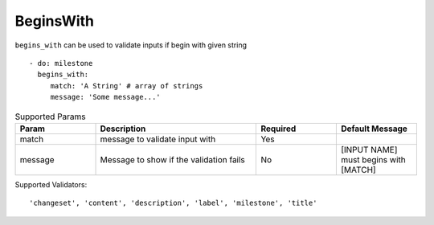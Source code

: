 BeginsWith
^^^^^^^^^^

``begins_with`` can be used to validate inputs if begin with given string

::

    - do: milestone
      begins_with:
         match: 'A String' # array of strings
         message: 'Some message...'

.. list-table:: Supported Params
   :widths: 25 50 25 25
   :header-rows: 1

   * - Param
     - Description
     - Required
     - Default Message
   * - match
     - message to validate input with
     - Yes
     - 
   * - message
     - Message to show if the validation fails
     - No
     - [INPUT NAME] must begins with [MATCH]

Supported Validators:
::

    'changeset', 'content', 'description', 'label', 'milestone', 'title'
